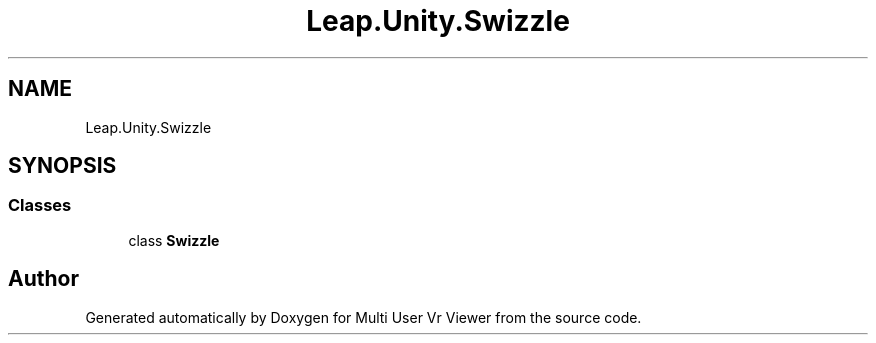 .TH "Leap.Unity.Swizzle" 3 "Sat Jul 20 2019" "Version https://github.com/Saurabhbagh/Multi-User-VR-Viewer--10th-July/" "Multi User Vr Viewer" \" -*- nroff -*-
.ad l
.nh
.SH NAME
Leap.Unity.Swizzle
.SH SYNOPSIS
.br
.PP
.SS "Classes"

.in +1c
.ti -1c
.RI "class \fBSwizzle\fP"
.br
.in -1c
.SH "Author"
.PP 
Generated automatically by Doxygen for Multi User Vr Viewer from the source code\&.
